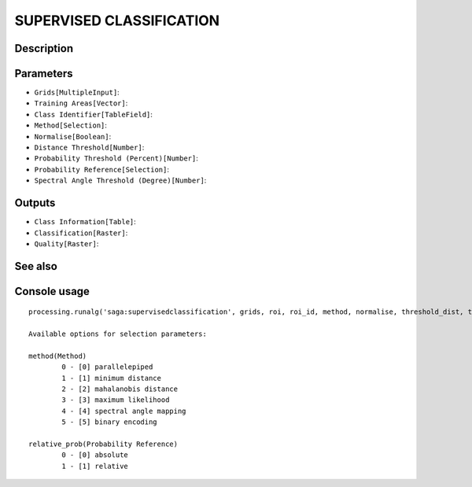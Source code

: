 SUPERVISED CLASSIFICATION
=========================

Description
-----------

Parameters
----------

- ``Grids[MultipleInput]``:
- ``Training Areas[Vector]``:
- ``Class Identifier[TableField]``:
- ``Method[Selection]``:
- ``Normalise[Boolean]``:
- ``Distance Threshold[Number]``:
- ``Probability Threshold (Percent)[Number]``:
- ``Probability Reference[Selection]``:
- ``Spectral Angle Threshold (Degree)[Number]``:

Outputs
-------

- ``Class Information[Table]``:
- ``Classification[Raster]``:
- ``Quality[Raster]``:

See also
---------


Console usage
-------------


::

	processing.runalg('saga:supervisedclassification', grids, roi, roi_id, method, normalise, threshold_dist, threshold_prob, relative_prob, threshold_angle, class_info, classes, quality)

	Available options for selection parameters:

	method(Method)
		0 - [0] parallelepiped
		1 - [1] minimum distance
		2 - [2] mahalanobis distance
		3 - [3] maximum likelihood
		4 - [4] spectral angle mapping
		5 - [5] binary encoding

	relative_prob(Probability Reference)
		0 - [0] absolute
		1 - [1] relative
